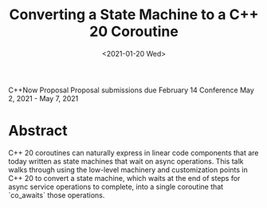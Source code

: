 #+OPTIONS: ':nil *:t -:t ::t <:t H:3 \n:nil ^:nil arch:headline author:nil
#+OPTIONS: broken-links:nil c:nil creator:nil d:(not "LOGBOOK") date:nil e:t
#+OPTIONS: email:nil f:t inline:t num:2 p:nil pri:nil prop:nil stat:t tags:t
#+OPTIONS: tasks:t tex:t timestamp:t title:t toc:nil todo:t |:t
#+TITLE: Converting a State Machine to a C++ 20 Coroutine
#+AUTHOR: Steve Downey
#+EMAIL: sdowney2@bloomberg.net, sdowney@gmail.com
#+LANGUAGE: en
#+SELECT_TAGS: export
#+EXCLUDE_TAGS: noexport
#+LATEX_CLASS: article
#+LATEX_CLASS_OPTIONS:
#+LATEX_HEADER:
#+LATEX_HEADER_EXTRA:
#+DESCRIPTION:
#+KEYWORDS:
#+SUBTITLE:
#+LATEX_COMPILER: pdflatex
#+DATE: <2021-01-20 Wed>
#+STARTUP: showall
#+OPTIONS: html-link-use-abs-url:nil html-postamble:nil html-preamble:t
#+OPTIONS: html-scripts:t html-style:t html5-fancy:nil tex:t
#+HTML_DOCTYPE: xhtml-strict
#+HTML_CONTAINER: div
#+DESCRIPTION:
#+KEYWORDS:
#+HTML_LINK_HOME:
#+HTML_LINK_UP:
#+HTML_MATHJAX:
#+HTML_HEAD:
#+HTML_HEAD_EXTRA:
#+SUBTITLE:
#+INFOJS_OPT:

C++Now Proposal
Proposal submissions due	February 14
Conference May 2, 2021 - May 7, 2021
* Abstract
  C++ 20 coroutines can naturally express in linear code components that are today written as state machines that wait on async operations. This talk walks through using the low-level machinery and customization points in C++ 20 to convert a state machine, which waits at the end of steps for async service operations to complete, into a single coroutine that `co_awaits` those operations.

* IPWG :noexport:

** Will any client data be used?
   No

** Will any proprietary data be published?
   No


** Will the publication expose information about our internal operations, practices, policies or security?
   No


** Will the publication give away any critical competitive advantage?
   No


** Will the publication reveal any product functionality that hasn’t yet been released?
   No


** Will the publication paint Bloomberg or its technology in a negative light?
   No


** Will the publication disparage another company and/or paint it in a negative light?
   No


** Will any code be published? Will the publication mention any code which has not been published?
   Yes. The code will be de novo for the talk, but is likely to use existing BDE components, and to describe an async callback interface like BAS presents, without actually using BAS code. The state machine with steps is implemented in IB, but the actual code will not be used at all.



** Will any proprietary data be used?
   No


** Will the publication reveal confidential or proprietary information belonging to or pertaining to our vendors, partners, licensors, etc.?
   No


** Will the publication mention (in any form) any of Bloomberg's vendors or partners, or any commercial products?
   No


** Will any software not originating at Bloomberg be used?
   No, although cppcoro may be referenced.


** Will any data not originating at Bloomberg be used?
   No
